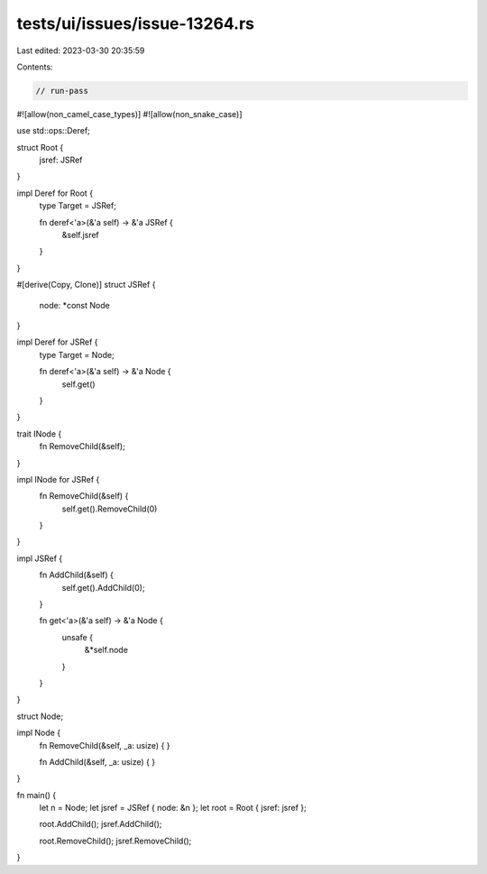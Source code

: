 tests/ui/issues/issue-13264.rs
==============================

Last edited: 2023-03-30 20:35:59

Contents:

.. code-block:: rs

    // run-pass
#![allow(non_camel_case_types)]
#![allow(non_snake_case)]

use std::ops::Deref;

struct Root {
    jsref: JSRef
}

impl Deref for Root {
    type Target = JSRef;

    fn deref<'a>(&'a self) -> &'a JSRef {
        &self.jsref
    }
}

#[derive(Copy, Clone)]
struct JSRef {
    node: *const Node
}

impl Deref for JSRef {
    type Target = Node;

    fn deref<'a>(&'a self) -> &'a Node {
        self.get()
    }
}

trait INode {
    fn RemoveChild(&self);
}

impl INode for JSRef {
    fn RemoveChild(&self) {
        self.get().RemoveChild(0)
    }
}

impl JSRef {
    fn AddChild(&self) {
        self.get().AddChild(0);
    }

    fn get<'a>(&'a self) -> &'a Node {
        unsafe {
            &*self.node
        }
    }
}

struct Node;

impl Node {
    fn RemoveChild(&self, _a: usize) {
    }

    fn AddChild(&self, _a: usize) {
    }
}

fn main() {
    let n = Node;
    let jsref = JSRef { node: &n };
    let root = Root { jsref: jsref };

    root.AddChild();
    jsref.AddChild();

    root.RemoveChild();
    jsref.RemoveChild();
}


